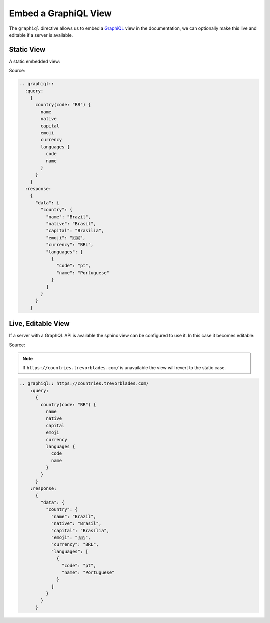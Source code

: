 Embed a GraphiQL View 
=====================

The ``graphiql`` directive allows us to embed a GraphiQL_ view in the documentation, 
we can optionally make this live and editable if a server is available.

Static View
-----------

A static embedded view:

.. graphiql::
  :query:
    {
      country(code: "BR") {
        name
        native
        capital
        emoji
        currency
        languages {
          code
          name
        }
      }
    }
  :response:
    {
      "data": {
        "country": {
          "name": "Brazil",
          "native": "Brasil",
          "capital": "Brasília",
          "emoji": "🇧🇷",
          "currency": "BRL",
          "languages": [
            {
              "code": "pt",
              "name": "Portuguese"
            }
          ]
        }
      }
    }


Source:

.. code-block:: rst

  .. graphiql::
    :query:
      {
        country(code: "BR") {
          name
          native
          capital
          emoji
          currency
          languages {
            code
            name
          }
        }
      }
    :response:
      {
        "data": {
          "country": {
            "name": "Brazil",
            "native": "Brasil",
            "capital": "Brasília",
            "emoji": "🇧🇷",
            "currency": "BRL",
            "languages": [
              {
                "code": "pt",
                "name": "Portuguese"
              }
            ]
          }
        }
      }


Live, Editable View
-------------------

If a server with a GraphQL API is available the sphinx view can be configured to use it. 
In this case it becomes editable:

.. graphiql:: https://countries.trevorblades.com/
    :query:
      {
        country(code: "BR") {
          name
          native
          capital
          emoji
          currency
          languages {
            code
            name
          }
        }
      }
    :response:
      {
        "data": {
          "country": {
            "name": "Brazil",
            "native": "Brasil",
            "capital": "Brasília",
            "emoji": "🇧🇷",
            "currency": "BRL",
            "languages": [
              {
                "code": "pt",
                "name": "Portuguese"
              }
            ]
          }
        }
      }


Source:

.. note::

  If ``https://countries.trevorblades.com/`` is unavailable the view will revert to the 
  static case.

.. code-block:: rst

  .. graphiql:: https://countries.trevorblades.com/
      :query:
        {
          country(code: "BR") {
            name
            native
            capital
            emoji
            currency
            languages {
              code
              name
            }
          }
        }
      :response:
        {
          "data": {
            "country": {
              "name": "Brazil",
              "native": "Brasil",
              "capital": "Brasília",
              "emoji": "🇧🇷",
              "currency": "BRL",
              "languages": [
                {
                  "code": "pt",
                  "name": "Portuguese"
                }
              ]
            }
          }
        }



.. _GraphiQL: https://github.com/graphql/graphiql/tree/main/packages/graphiql#readme
